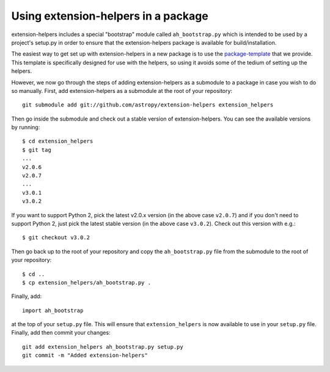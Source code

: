 Using extension-helpers in a package
==================================

extension-helpers includes a special "bootstrap" module called ``ah_bootstrap.py``
which is intended to be used by a project's setup.py in order to ensure that the
extension-helpers package is available for build/installation.


The easiest way to get set up with extension-helpers in a new package is to use
the `package-template <http://docs.astropy.org/projects/package-template>`_
that we provide. This template is specifically designed for use with the helpers,
so using it avoids some of the tedium of setting up the helpers.

However, we now go through the steps of adding extension-helpers
as a submodule to a package in case you wish to do so manually. First, add
extension-helpers as a submodule at the root of your repository::

    git submodule add git://github.com/astropy/extension-helpers extension_helpers

Then go inside the submodule and check out a stable version of extension-helpers.
You can see the available versions by running::

    $ cd extension_helpers
    $ git tag
    ...
    v2.0.6
    v2.0.7
    ...
    v3.0.1
    v3.0.2

If you want to support Python 2, pick the latest v2.0.x version (in the above
case ``v2.0.7``) and if you don't need to support Python 2, just pick the latest
stable version (in the above case ``v3.0.2``). Check out this version with e.g.::

    $ git checkout v3.0.2

Then go back up to the root of your repository and copy the ``ah_bootstrap.py``
file from the submodule to the root of your repository::

    $ cd ..
    $ cp extension_helpers/ah_bootstrap.py .

Finally, add::

    import ah_bootstrap

at the top of your ``setup.py`` file. This will ensure that ``extension_helpers``
is now available to use in your ``setup.py`` file. Finally, add then commit your
changes::

    git add extension_helpers ah_bootstrap.py setup.py
    git commit -m "Added extension-helpers"
